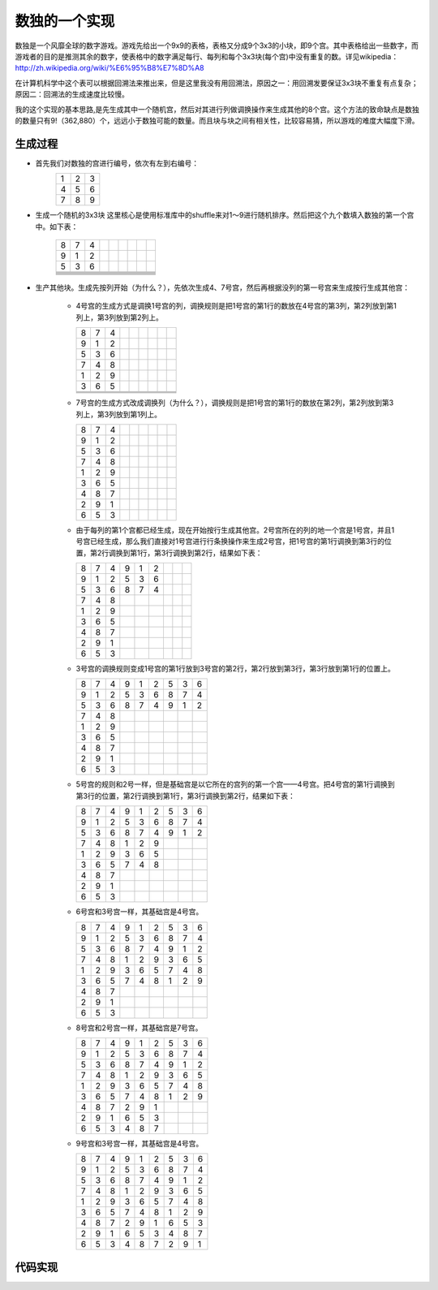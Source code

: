 数独的一个实现
=============

数独是一个风靡全球的数字游戏。游戏先给出一个9x9的表格，表格又分成9个3x3的小块，即9个宫。其中表格给出一些数字，而游戏者的目的是推测其余的数字，使表格中的数字满足每行、每列和每个3x3块(每个宫)中没有重复的数。详见wikipedia：http://zh.wikipedia.org/wiki/%E6%95%B8%E7%8D%A8

在计算机科学中这个表可以根据回溯法来推出来，但是这里我没有用回溯法，原因之一：用回溯发要保证3x3块不重复有点复杂；原因二：回溯法的生成速度比较慢。

我的这个实现的基本思路,是先生成其中一个随机宫，然后对其进行列做调换操作来生成其他的8个宫。这个方法的致命缺点是数独的数量只有9!（362,880）个，远远小于数独可能的数量。而且块与块之间有相关性，比较容易猜，所以游戏的难度大幅度下滑。

生成过程
-------

* 首先我们对数独的宫进行编号，依次有左到右编号：
    +-+-+-+
    |1|2|3|
    +-+-+-+
    |4|5|6|
    +-+-+-+
    |7|8|9|
    +-+-+-+

* 生成一个随机的3x3块
  这里核心是使用标准库中的shuffle来对1～9进行随机排序。然后把这个九个数填入数独的第一个宫中。如下表：
    +-+-+-+-+-+-+-+-+-+
    |8|7|4| | | | | | |
    +-+-+-+-+-+-+-+-+-+
    |9|1|2| | | | | | |
    +-+-+-+-+-+-+-+-+-+
    |5|3|6| | | | | | |
    +-+-+-+-+-+-+-+-+-+
    | | | | | | | | | |
    +-+-+-+-+-+-+-+-+-+
    | | | | | | | | | |
    +-+-+-+-+-+-+-+-+-+
    | | | | | | | | | |
    +-+-+-+-+-+-+-+-+-+
    | | | | | | | | | |
    +-+-+-+-+-+-+-+-+-+
    | | | | | | | | | |
    +-+-+-+-+-+-+-+-+-+
    | | | | | | | | | |
    +-+-+-+-+-+-+-+-+-+

* 生产其他块。生成先按列开始（为什么？），先依次生成4、7号宫，然后再根据没列的第一号宫来生成按行生成其他宫：

    - 4号宫的生成方式是调换1号宫的列，调换规则是把1号宫的第1行的数放在4号宫的第3列，第2列放到第1列上，第3列放到第2列上。
    
      +-+-+-+-+-+-+-+-+-+  
      |8|7|4| | | | | | |
      +-+-+-+-+-+-+-+-+-+
      |9|1|2| | | | | | |
      +-+-+-+-+-+-+-+-+-+
      |5|3|6| | | | | | |
      +-+-+-+-+-+-+-+-+-+
      |7|4|8| | | | | | |
      +-+-+-+-+-+-+-+-+-+
      |1|2|9| | | | | | |
      +-+-+-+-+-+-+-+-+-+
      |3|6|5| | | | | | |
      +-+-+-+-+-+-+-+-+-+
      | | | | | | | | | |
      +-+-+-+-+-+-+-+-+-+
      | | | | | | | | | |
      +-+-+-+-+-+-+-+-+-+
      | | | | | | | | | |
      +-+-+-+-+-+-+-+-+-+
  
  
    - 7号宫的生成方式改成调换列（为什么？），调换规则是把1号宫的第1行的数放在第2列，第2列放到第3列上，第3列放到第1列上。
    
      +-+-+-+-+-+-+-+-+-+  
      |8|7|4| | | | | | |
      +-+-+-+-+-+-+-+-+-+
      |9|1|2| | | | | | |
      +-+-+-+-+-+-+-+-+-+
      |5|3|6| | | | | | |
      +-+-+-+-+-+-+-+-+-+
      |7|4|8| | | | | | |
      +-+-+-+-+-+-+-+-+-+
      |1|2|9| | | | | | |
      +-+-+-+-+-+-+-+-+-+
      |3|6|5| | | | | | |
      +-+-+-+-+-+-+-+-+-+
      |4|8|7| | | | | | |
      +-+-+-+-+-+-+-+-+-+
      |2|9|1| | | | | | |
      +-+-+-+-+-+-+-+-+-+
      |6|5|3| | | | | | |
      +-+-+-+-+-+-+-+-+-+
  
    - 由于每列的第1个宫都已经生成，现在开始按行生成其他宫。2号宫所在的列的地一个宫是1号宫，并且1号宫已经生成，那么我们直接对1号宫进行行条换操作来生成2号宫，把1号宫的第1行调换到第3行的位置，第2行调换到第1行，第3行调换到第2行，结果如下表：
      
      +-+-+-+-+-+-+-+-+-+
      |8|7|4|9|1|2| | | |
      +-+-+-+-+-+-+-+-+-+
      |9|1|2|5|3|6| | | |
      +-+-+-+-+-+-+-+-+-+
      |5|3|6|8|7|4| | | |
      +-+-+-+-+-+-+-+-+-+
      |7|4|8| | | | | | |   
      +-+-+-+-+-+-+-+-+-+
      |1|2|9| | | | | | |
      +-+-+-+-+-+-+-+-+-+
      |3|6|5| | | | | | |
      +-+-+-+-+-+-+-+-+-+
      |4|8|7| | | | | | |
      +-+-+-+-+-+-+-+-+-+
      |2|9|1| | | | | | |
      +-+-+-+-+-+-+-+-+-+
      |6|5|3| | | | | | | 
      +-+-+-+-+-+-+-+-+-+
  
    - 3号宫的调换规则变成1号宫的第1行放到3号宫的第2行，第2行放到第3行，第3行放到第1行的位置上。
      
      +-+-+-+-+-+-+-+-+-+
      |8|7|4|9|1|2|5|3|6|
      +-+-+-+-+-+-+-+-+-+
      |9|1|2|5|3|6|8|7|4|
      +-+-+-+-+-+-+-+-+-+
      |5|3|6|8|7|4|9|1|2|
      +-+-+-+-+-+-+-+-+-+
      |7|4|8| | | | | | |
      +-+-+-+-+-+-+-+-+-+
      |1|2|9| | | | | | |
      +-+-+-+-+-+-+-+-+-+
      |3|6|5| | | | | | |
      +-+-+-+-+-+-+-+-+-+
      |4|8|7| | | | | | |
      +-+-+-+-+-+-+-+-+-+
      |2|9|1| | | | | | |
      +-+-+-+-+-+-+-+-+-+
      |6|5|3| | | | | | |
      +-+-+-+-+-+-+-+-+-+
  
    - 5号宫的规则和2号一样，但是基础宫是以它所在的宫列的第一个宫——4号宫。把4号宫的第1行调换到第3行的位置，第2行调换到第1行，第3行调换到第2行，结果如下表：
      
      +-+-+-+-+-+-+-+-+-+
      |8|7|4|9|1|2|5|3|6|
      +-+-+-+-+-+-+-+-+-+
      |9|1|2|5|3|6|8|7|4|
      +-+-+-+-+-+-+-+-+-+
      |5|3|6|8|7|4|9|1|2|
      +-+-+-+-+-+-+-+-+-+
      |7|4|8|1|2|9| | | |
      +-+-+-+-+-+-+-+-+-+
      |1|2|9|3|6|5| | | |
      +-+-+-+-+-+-+-+-+-+
      |3|6|5|7|4|8| | | |
      +-+-+-+-+-+-+-+-+-+
      |4|8|7| | | | | | |
      +-+-+-+-+-+-+-+-+-+
      |2|9|1| | | | | | |
      +-+-+-+-+-+-+-+-+-+
      |6|5|3| | | | | | |
      +-+-+-+-+-+-+-+-+-+
  
    - 6号宫和3号宫一样，其基础宫是4号宫。
      
      +-+-+-+-+-+-+-+-+-+
      |8|7|4|9|1|2|5|3|6|
      +-+-+-+-+-+-+-+-+-+
      |9|1|2|5|3|6|8|7|4|
      +-+-+-+-+-+-+-+-+-+
      |5|3|6|8|7|4|9|1|2|
      +-+-+-+-+-+-+-+-+-+
      |7|4|8|1|2|9|3|6|5|
      +-+-+-+-+-+-+-+-+-+
      |1|2|9|3|6|5|7|4|8|
      +-+-+-+-+-+-+-+-+-+
      |3|6|5|7|4|8|1|2|9|
      +-+-+-+-+-+-+-+-+-+
      |4|8|7| | | | | | |
      +-+-+-+-+-+-+-+-+-+
      |2|9|1| | | | | | |
      +-+-+-+-+-+-+-+-+-+
      |6|5|3| | | | | | |
      +-+-+-+-+-+-+-+-+-+
  
    - 8号宫和2号宫一样，其基础宫是7号宫。
      
      +-+-+-+-+-+-+-+-+-+
      |8|7|4|9|1|2|5|3|6|
      +-+-+-+-+-+-+-+-+-+
      |9|1|2|5|3|6|8|7|4|
      +-+-+-+-+-+-+-+-+-+
      |5|3|6|8|7|4|9|1|2|
      +-+-+-+-+-+-+-+-+-+
      |7|4|8|1|2|9|3|6|5|
      +-+-+-+-+-+-+-+-+-+
      |1|2|9|3|6|5|7|4|8|
      +-+-+-+-+-+-+-+-+-+
      |3|6|5|7|4|8|1|2|9|
      +-+-+-+-+-+-+-+-+-+
      |4|8|7|2|9|1| | | |
      +-+-+-+-+-+-+-+-+-+
      |2|9|1|6|5|3| | | |
      +-+-+-+-+-+-+-+-+-+
      |6|5|3|4|8|7| | | |
      +-+-+-+-+-+-+-+-+-+
  
    - 9号宫和3号宫一样，其基础宫是4号宫。
      
      +-+-+-+-+-+-+-+-+-+
      |8|7|4|9|1|2|5|3|6|
      +-+-+-+-+-+-+-+-+-+
      |9|1|2|5|3|6|8|7|4|
      +-+-+-+-+-+-+-+-+-+
      |5|3|6|8|7|4|9|1|2|
      +-+-+-+-+-+-+-+-+-+
      |7|4|8|1|2|9|3|6|5|
      +-+-+-+-+-+-+-+-+-+
      |1|2|9|3|6|5|7|4|8|
      +-+-+-+-+-+-+-+-+-+
      |3|6|5|7|4|8|1|2|9|
      +-+-+-+-+-+-+-+-+-+
      |4|8|7|2|9|1|6|5|3|
      +-+-+-+-+-+-+-+-+-+
      |2|9|1|6|5|3|4|8|7|
      +-+-+-+-+-+-+-+-+-+
      |6|5|3|4|8|7|2|9|1|
      +-+-+-+-+-+-+-+-+-+

代码实现
-------

